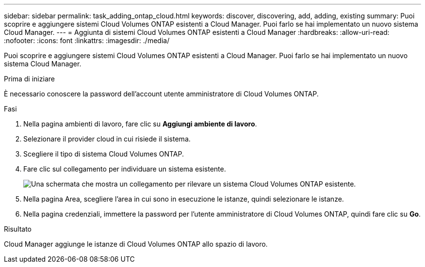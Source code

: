 ---
sidebar: sidebar 
permalink: task_adding_ontap_cloud.html 
keywords: discover, discovering, add, adding, existing 
summary: Puoi scoprire e aggiungere sistemi Cloud Volumes ONTAP esistenti a Cloud Manager. Puoi farlo se hai implementato un nuovo sistema Cloud Manager. 
---
= Aggiunta di sistemi Cloud Volumes ONTAP esistenti a Cloud Manager
:hardbreaks:
:allow-uri-read: 
:nofooter: 
:icons: font
:linkattrs: 
:imagesdir: ./media/


[role="lead"]
Puoi scoprire e aggiungere sistemi Cloud Volumes ONTAP esistenti a Cloud Manager. Puoi farlo se hai implementato un nuovo sistema Cloud Manager.

.Prima di iniziare
È necessario conoscere la password dell'account utente amministratore di Cloud Volumes ONTAP.

.Fasi
. Nella pagina ambienti di lavoro, fare clic su *Aggiungi ambiente di lavoro*.
. Selezionare il provider cloud in cui risiede il sistema.
. Scegliere il tipo di sistema Cloud Volumes ONTAP.
. Fare clic sul collegamento per individuare un sistema esistente.
+
image:screenshot_discover.gif["Una schermata che mostra un collegamento per rilevare un sistema Cloud Volumes ONTAP esistente."]

. Nella pagina Area, scegliere l'area in cui sono in esecuzione le istanze, quindi selezionare le istanze.
. Nella pagina credenziali, immettere la password per l'utente amministratore di Cloud Volumes ONTAP, quindi fare clic su *Go*.


.Risultato
Cloud Manager aggiunge le istanze di Cloud Volumes ONTAP allo spazio di lavoro.
